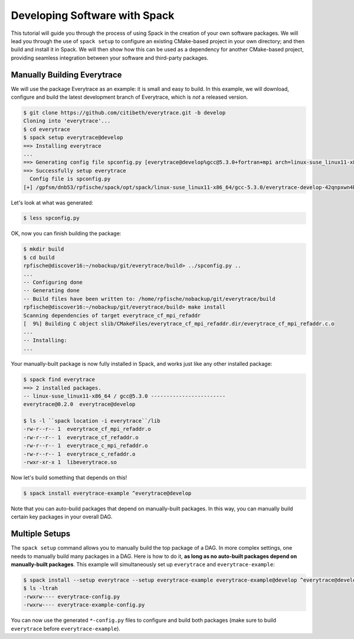 .. _developing-software-tutorial:

==============================
Developing Software with Spack
==============================

This tutorial will guide you through the process of using Spack in the
creation of your own software packages.  We will lead you through the
use of ``spack setup`` to configure an existing CMake-based project in
your own directory; and then build and install it in Spack.  We will
then show how this can be used as a dependency for another CMake-based
project, providing seamless integration between your software and
third-party packages.

.. _basics-tutorial-install:

----------------------------
Manually Building Everytrace
----------------------------

We will use the package Everytrace as an example: it is small and easy
to build.  In this example, we will download, configure and build the
latest development branch of Everytrace, which is *not* a released
version.

.. code-block:: console

  $ git clone https://github.com/citibeth/everytrace.git -b develop
  Cloning into 'everytrace'...
  $ cd everytrace
  $ spack setup everytrace@develop
  ==> Installing everytrace
  ...
  ==> Generating config file spconfig.py [everytrace@develop%gcc@5.3.0+fortran+mpi arch=linux-suse_linux11-x86_64 -42qnpxw]
  ==> Successfully setup everytrace
    Config file is spconfig.py
  [+] /gpfsm/dnb53/rpfische/spack/opt/spack/linux-suse_linux11-x86_64/gcc-5.3.0/everytrace-develop-42qnpxwn4bqoxzbyfoclc7kxjpul6wif

Let's look at what was generated:

.. code-block:: console

  $ less spconfig.py

OK, now you can finish building the package:

.. code-block:: console

  $ mkdir build
  $ cd build
  rpfische@discover16:~/nobackup/git/everytrace/build> ../spconfig.py ..
  ...
  -- Configuring done
  -- Generating done
  -- Build files have been written to: /home/rpfische/nobackup/git/everytrace/build
  rpfische@discover16:~/nobackup/git/everytrace/build> make install
  Scanning dependencies of target everytrace_cf_mpi_refaddr
  [  9%] Building C object slib/CMakeFiles/everytrace_cf_mpi_refaddr.dir/everytrace_cf_mpi_refaddr.c.o
  ...
  -- Installing:
  ...

Your manually-built package is now fully installed in Spack, and works just like any other installed package:

.. code-block:: console

  $ spack find everytrace
  ==> 2 installed packages.
  -- linux-suse_linux11-x86_64 / gcc@5.3.0 ------------------------
  everytrace@0.2.0  everytrace@develop

  $ ls -l ``spack location -i everytrace``/lib
  -rw-r--r-- 1  everytrace_cf_mpi_refaddr.o
  -rw-r--r-- 1  everytrace_cf_refaddr.o
  -rw-r--r-- 1  everytrace_c_mpi_refaddr.o
  -rw-r--r-- 1  everytrace_c_refaddr.o
  -rwxr-xr-x 1  libeverytrace.so

Now let's build something that depends on this!

.. code-block:: console

  $ spack install everytrace-example ^everytrace@develop


Note that you can auto-build packages that depend on manually-built
packages.  In this way, you can manually build certain key packages in
your overall DAG.

---------------
Multiple Setups
---------------

The ``spack setup`` command allows you to manually build the top
package of a DAG.  In more complex settings, one needs to manually
build many packages in a DAG.  Here is how to do it, **as long as no
auto-built packages depend on manually-built packages**.  This example
will simultaneously set up ``everytrace`` and ``everytrace-example``:

.. code-block:: console

  $ spack install --setup everytrace --setup everytrace-example everytrace-example@develop ^everytrace@develop
  $ ls -ltrah
  -rwxrw---- everytrace-config.py
  -rwxrw---- everytrace-example-config.py

You can now use the generated ``*-config.py`` files to configure and
build both packages (make sure to build ``everytrace`` before
``everytrace-example``).
